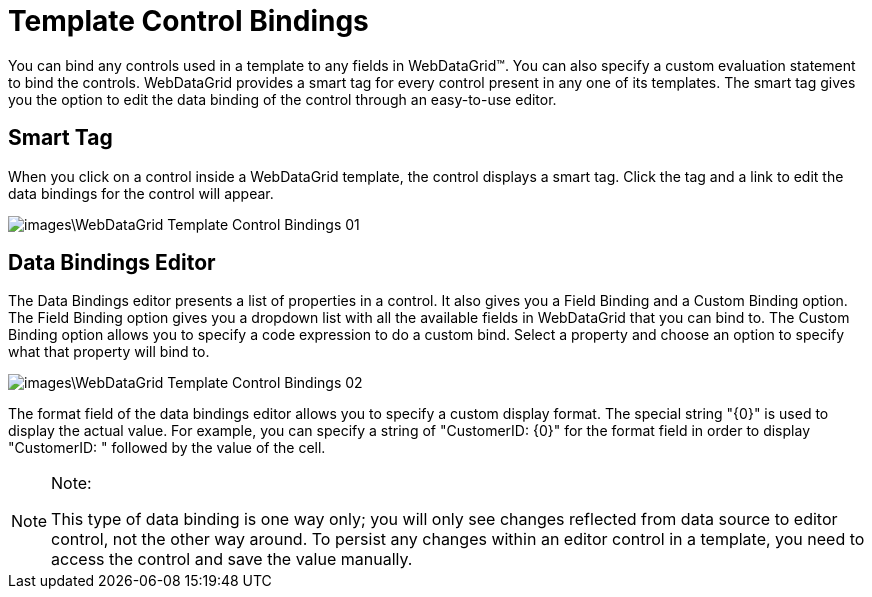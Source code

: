 ﻿////

|metadata|
{
    "name": "webdatagrid-template-control-bindings",
    "controlName": ["WebDataGrid"],
    "tags": ["Data Binding","Grids"],
    "guid": "{8AB75020-EA0E-4EDF-881B-E505D1D1C32A}",  
    "buildFlags": [],
    "createdOn": "0001-01-01T00:00:00Z"
}
|metadata|
////

= Template Control Bindings

You can bind any controls used in a template to any fields in WebDataGrid™. You can also specify a custom evaluation statement to bind the controls. WebDataGrid provides a smart tag for every control present in any one of its templates. The smart tag gives you the option to edit the data binding of the control through an easy-to-use editor.

== Smart Tag

When you click on a control inside a WebDataGrid template, the control displays a smart tag. Click the tag and a link to edit the data bindings for the control will appear.

image::images\WebDataGrid_Template_Control_Bindings_01.png[]

== Data Bindings Editor

The Data Bindings editor presents a list of properties in a control. It also gives you a Field Binding and a Custom Binding option. The Field Binding option gives you a dropdown list with all the available fields in WebDataGrid that you can bind to. The Custom Binding option allows you to specify a code expression to do a custom bind. Select a property and choose an option to specify what that property will bind to.

image::images\WebDataGrid_Template_Control_Bindings_02.png[]

The format field of the data bindings editor allows you to specify a custom display format. The special string "{0}" is used to display the actual value. For example, you can specify a string of "CustomerID: {0}" for the format field in order to display "CustomerID: " followed by the value of the cell.

.Note:
[NOTE]
====
This type of data binding is one way only; you will only see changes reflected from data source to editor control, not the other way around. To persist any changes within an editor control in a template, you need to access the control and save the value manually.
====